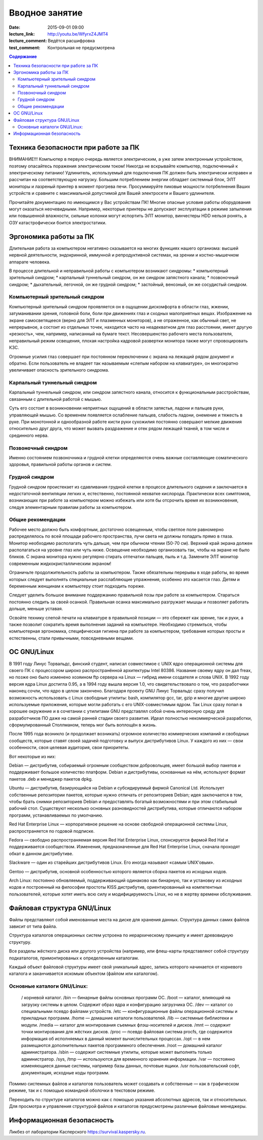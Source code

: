 Вводное занятие
################

:date: 2015-09-01 09:00
:lecture_link: http://youtu.be/WfyrxZ4JMT4
:lecture_comment: Ведётся расшифровка
:test_comment: Контрольная не предусмотрена

.. default-role:: code
.. contents:: Содержание

Техника безопасности при работе за ПК
=====================================

ВНИМАНИЕ!!! Компьютер в первую очередь является электрическим, а уже затем электронным устройством, поэтому опасайтесь поражения электрическим током! Никогда не вскрывайте компьютер, подключенный к электрическому питанию! Удлинитель, используемый для подключения ПК должен быть электрически исправен и рассчитан на соответствующую нагрузку. Большим потреблением энергии обладает системный блок, ЭЛТ мониторы и лазреный принтер в момент прогрева печи. Просуммируйте пиковые мощности потрбелнения Ваших устройств и сравните с максимальной допустимой для Вашей электросети и Вашего удлинителя.

Прочитайте документацию по имеющимся у Вас устройствам ПК! Многие опасные условия работы оборудования могут оказаться неочевидными. Например, некоторые принтеры не допускают эксплуатации в режиме запыления или повышенной влажности, сильные колонки могут испортить ЭЛТ монитор, винчестеры HDD нельзя ронять, а ОЗУ катастрофически боится электростатики.

Эргономика работы за ПК
=======================

Длительная работа за компьютером негативно сказывается на многих функциях нашего организма: высшей нервной деятельности, эндокринной, иммунной и репродуктивной системах, на зрении и костно-мышечном аппарате человека.

В процессе длительной и неправильной работы с компьютером возникают синдромы:
* компьютерный зрительный синдром;  
* карпальный туннельный синдром, он же синдром     запястного канала;  
* позвоночный синдром;  
* дыхательный, легочной, он же грудной синдром;  
* застойный, венозный, он же     сосудистый синдром.

Компьютерный зрительный синдром
-------------------------------

Компьютерный зрительный синдром проявляется он в ощущении дискомфорта в области глаз, жжении, затуманивании зрения, головной боли, боли при движениях глаз и сходных малоприятных вещах.
Изображение на экране самосветящееся (верно для ЭЛТ и плазменных мониторов), а не отраженное, как обычный свет, не непрерывное, а состоит из отдельных точек, находится часто на неадекватном для глаз расстоянии, имеет другую «резкость», чем, например, написанный на бумаге текст. Несовершенство рабочего места пользователя, неправильный режим освещения, плохая настройка кадровой развертки монитора также могут спровоцировать КЗС.

Огромные усилия глаз совершает при постоянном переключении с экрана на лежащий рядом документ и обратно. Если пользователь не владеет так называемым «слепым набором на клавиатуре», он многократно увеличивает опасность зрительного синдрома.

Карпальный туннельный синдром
-----------------------------

Карпальный туннельный синдром, или синдром запястного канала, относится к функциональным расстройствам, связанным с длительной работой с мышью.

Суть его состоит в возникновении неприятных ощущений в области запястья, ладони и пальцев руки, управляющей мышью. Со временем появляется ослабление пальцев, слабость ладони, онемение и тяжесть в руке. При монотонной и однообразной работе кисти руки сухожилия постоянно совершают мелкие движения относительно друг друга, что может вызвать раздражение и отек рядом лежащей тканей, в том числе и срединного нерва.

Позвоночный синдром
-------------------

Именно состоянием позвоночника и грудной клетки определяются очень важные составляющие соматического здоровья, правильной работы органов и систем.

Грудной синдром
---------------

Грудной синдром проистекает из сдавливания грудной клетки в процессе длительного сидения и заключается в недостаточной вентиляции легких и, естественно, постоянной нехватке кислорода.
Практически всех симптомов, возникающих при работе за компьютером можно избежать или хотя бы отсрочить время их возникновения, следуя элементарным правилам работы за компьютером.

Общие рекомендации
------------------

Рабочее место     должно быть комфортным, достаточно освещенным, чтобы светлое поле равномерно     распределялось по всей площади рабочего пространства, лучи света не должны     попадать прямо в глаза. Монитор необходимо     располагать чуть дальше, чем при обычном     чтении (50-70 см). Верхний край экрана     должен располагаться на уровне глаз     или чуть ниже. Освещение необходимо     организовать так, чтобы на экране не     было бликов. С экрана монитора нужно     регулярно стирать отпечатки пальцев,     пыль и т.д. Замените ЭЛТ монитор     современным жидкокристаллическим     экраном!

Ограничьте     продолжительность работы за компьютером.     Также обязательны перерывы в ходе     работы, во время которых следует     выполнять специальные расслабляющие     упражнения, особенно это касается глаз.     Детям и беременным женщинам к компьютеру     стоит подходить пореже.
    
Следует уделить большое     внимание поддержанию правильной позы     при работе за компьютером. Стараться     постоянно следить за своей осанкой.     Правильная осанка максимально разгружает     мышцы и позволяет работать дольше,     меньше уставая.
    
Освойте технику     слепой печати на клавиатуре в правильной     позиции — это сбережет как зрение, так     и руки, а также позволит сократить время     выполнения заданий на     компьютере.
Необходимо стремиться, чтобы компьютерная эргономика, специфическая гигиена при работе за компьютером, требования которых просты и естественны, стали привычными, повседневными вещами.

ОС GNU/Linux
============

В 1991 году Линус Торвальдс, финский студент, написал совместимое с UNIX ядро операционной системы для своего ПК с процессором широко распространённой архитектуры Intel 80386. Название своему ядру он дал freax, но позже оно было изменено хозяином ftp сервера на Linux — гибрид имени создателя и слова UNIX. В 1992 году версия ядра Linux достигла 0.95, а в 1994 году вышла версия 1.0, что свидетельствовало о том, что разработчики наконец сочли, что ядро в целом закончено.
Благодаря проекту GNU Линус Торвальдс сразу получил возможность использовать с Linux свободные утилиты: bash, компилятор gcc, tar, gzip и многие другие широко используемые приложения, которые могли работать с его UNIX-совместимым ядром. Так Linux сразу попал в хорошее окружение и в сочетании с утилитами GNU представлял собой очень интересную среду для разработчиков ПО даже на самой ранней стадии своего развития. Идеал полностью некоммерческой разработки, сформулированный Столлманом, теперь мог быть воплощён в жизнь.

После 1995 года возникло (и продолжает возникать) огромное количество коммерческих компаний и свободных сообществ, которые ставят своей задачей подготовку и выпуск дистрибутивов Linux. У каждого из них — свои особенности, своя целевая аудитория, свои приоритеты.

Вот некоторые из них:

Debian — дистрибутив, собираемый огромным сообществом добровольцев, имеет большой выбор пакетов и поддерживает большое количество платформ. Debian и дистрибутивы, основанные на нём, используют формат пакетов .deb и менеджер пакетов dpkg.

Ubuntu — дистрибутив, базирующийся на Debian и субсидируемый фирмой Canonical Ltd. Использует собственные репозитории пакетов, которые нужно отличать от репозиториев Debian; идея заключается в том, чтобы брать снимки репозиториев Debian и предоставлять богатый возможностями и при этом стабильный рабочий стол. Существуют несколько основных разновидностей дистрибутива, которые отличаются набором программ, устанавливаемых по умолчанию.

Red Hat Enterprise Linux — корпоративное решение на основе свободной операционной системы Linux, распространяется по годовой подписке.

Fedora — свободно распространяемая версия Red Hat Enterprise Linux, спонсируется фирмой Red Hat и поддерживается сообществом. Изменения, предназначенные для Red Hat Enterprise Linux, сначала проходят обкат в данном дистрибутиве.

Slackware — один из старейших дистрибутивов Linux. Его иногда называют «самым UNIX’овым».

Gentoo — дистрибутив, основной особенностью которого является сборка пакетов из исходных кодов.

Arch Linux: постоянно обновляемый, поддерживающий одинаково как бинарную, так и установку из исходных кодов и построенный на философии простоты KISS дистрибутив, ориентированный на компетентных пользователей, которые хотят иметь всю силу и модифицируемость Linux, но не в жертву времени обслуживания.

Файловая структура GNU/Linux
============================

Файлы представляют собой именованные места на диске для хранения данных. Структура данных самих файлов зависит от типа файла.

Структура каталогов операционных систем устроена по иерархическому принципу и имеет древовидную структуру.

Все разделы жёсткого диска или другого устройства (например, или флеш-карты представляют собой структуру подкаталогов, примонтированых к определенным каталогам.

Каждый объект файловой структуры имеет свой уникальный адрес, запись которого начинается от корневого каталога и заканчивается искомым объектом (файлом или каталогом).

Основные каталоги GNU/Linux:
----------------------------
	/ корневой каталог.
	/bin — бинарные файлы основных программ ОС.
	/boot — каталог, влияющий на загрузку системы в целом. Содержит образ ядра и конфигурацию загрузчика ОС.
	/dev — каталог со специальными псевдо файлами устройств.
	/etc — конфигуpационные файлы операционной системы и прикладных программ.
	/home — домашние каталоги пользователей.
	/lib — системные библиотеки и модули.
	/media — каталог для монтирования съемных флэш-носителей и дисков.
	/mnt — содержит точки монтирования для жёстких дисков.
	/proc — псевдо файловая система procfs, где содержится информация об исполняемых в данный момент вычислительных процессах.
	/opt — в нем размещаются дополнительных пакетов программного обеспечения.
	/root — домашний каталог администратора.
	/sbin — содержит системные утилиты, которые может выполнять только администратор.
	/sys, /tmp — используются для временного хранения информации.
	/var — постоянно изменяющиеся данные системы, например базы данных, почтовые ящики.
	/usr пользовательский софт, документация, исходные коды программ.

Помимо системных файлов и каталогов пользователь может создавать и собственные — как в графическом режиме, так и с помощью командной оболочки в текстовом режиме.
	
Переходить по структуре каталогов можно как с помощью указания абсолютных адресов, так и относительных. Для просмотра и управления структурой файлов и каталогов предусмотрены различные файловые менеджеры.

Информационная безопасность
===========================

Ликбез от лаборатории Касперского https://survival.kaspersky.ru. 
